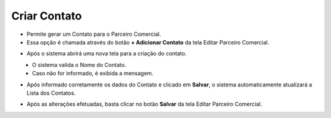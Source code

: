 Criar Contato
#############
- Permite gerar um Contato para o Parceiro Comercial.

- Essa opção é chamada através do botão **+ Adicionar Contato** da tela Editar Parceiro Comercial.

|imagem13|

- Após o sistema abrirá uma nova tela para a criação do contato.

|imagem14|
   * O sistema valida o Nome do Contato.
   
   * Caso não for informado, é exibida a mensagem.
   
|imagem15|

- Após informado corretamente os dados do Contato e clicado em **Salvar**, o sistema automaticamente atualizará a Lista dos Contatos.

|imagem16|

- Após as alterações efetuadas, basta clicar no botão **Salvar** da tela Editar Parceiro Comercial.

.. |imagem13| image:: imagens/Parceiro_Comercial_13.png

.. |imagem14| image:: imagens/Parceiro_Comercial_14.png

.. |imagem15| image:: imagens/Parceiro_Comercial_15.png

.. |imagem16| image:: imagens/Parceiro_Comercial_16.png
